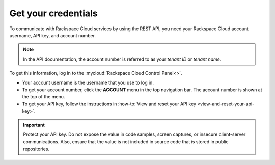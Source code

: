 .. _get-credentials:

====================
Get your credentials
====================

To communicate with Rackspace Cloud services by using the REST API, you need
your Rackspace Cloud account username, API key, and account number.

.. note::
     In the API documentation, the account number is referred to as
     your *tenant ID* or *tenant name*.

To get this information, log in to the
:mycloud:`Rackspace Cloud Control Panel<>`.

-  Your account username is the username that you use to log in.

-  To get your account number, click the **ACCOUNT** menu in the top
   navigation bar. The account number is shown at the top of the
   menu.

-  To get your API key, follow the instructions in
   :how-to:`View and reset your API key <view-and-reset-your-api-key>`.

.. important::
      Protect your API key. Do not expose the value in code samples, screen
      captures, or insecure client-server communications. Also, ensure that
      the value is not included in source code that is stored in public
      repositories.
      
